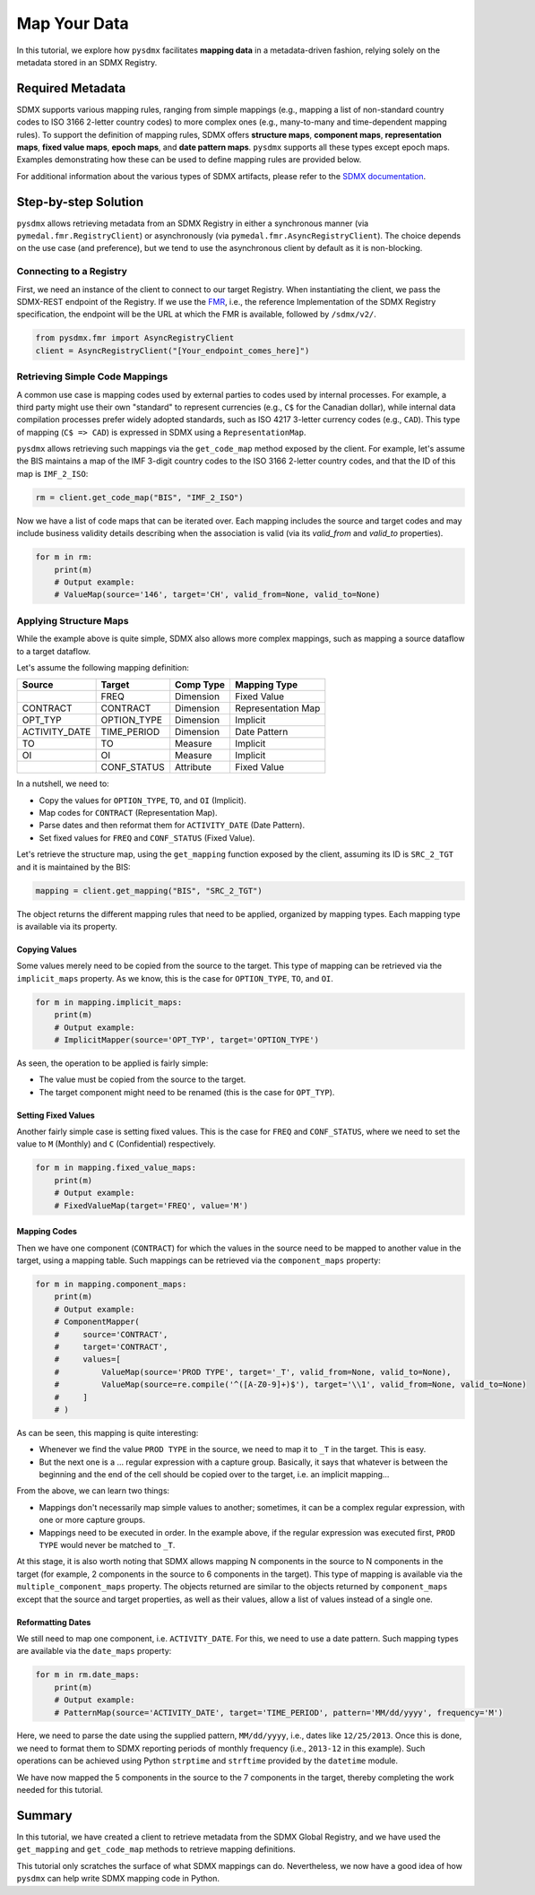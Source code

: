 .. _map:

Map Your Data
=============

In this tutorial, we explore how ``pysdmx`` facilitates **mapping data** in
a metadata-driven fashion, relying solely on the metadata stored in an SDMX
Registry.

Required Metadata
-----------------

SDMX supports various mapping rules, ranging from simple mappings (e.g.,
mapping a list of non-standard country codes to ISO 3166 2-letter country
codes) to more complex ones (e.g., many-to-many and time-dependent mapping
rules). To support the definition of mapping rules, SDMX offers **structure
maps**, **component maps**, **representation maps**, **fixed value maps**,
**epoch maps**, and **date pattern maps**. ``pysdmx`` supports all these
types except epoch maps. Examples demonstrating how these can be used to
define mapping rules are provided below.

For additional information about the various types of SDMX artifacts, please
refer to the `SDMX documentation <https://sdmx.org/>`_.

Step-by-step Solution
---------------------

``pysdmx`` allows retrieving metadata from an SDMX Registry in either a
synchronous manner (via ``pymedal.fmr.RegistryClient``) or asynchronously
(via ``pymedal.fmr.AsyncRegistryClient``). The choice depends on the use case
(and preference), but we tend to use the asynchronous client by default as
it is non-blocking.

Connecting to a Registry
^^^^^^^^^^^^^^^^^^^^^^^^

First, we need an instance of the client to connect to our target Registry.
When instantiating the client, we pass the SDMX-REST endpoint of the Registry.
If we use the `FMR <https://www.bis.org/innovation/bis_open_tech_sdmx.htm>`_,
i.e., the reference Implementation of the SDMX Registry specification, the
endpoint will be the URL at which the FMR is available, followed by
``/sdmx/v2/``.

.. code-block:: python

    from pysdmx.fmr import AsyncRegistryClient
    client = AsyncRegistryClient("[Your_endpoint_comes_here]")

Retrieving Simple Code Mappings
^^^^^^^^^^^^^^^^^^^^^^^^^^^^^^^

A common use case is mapping codes used by external parties to codes used by
internal processes. For example, a third party might use their own "standard"
to represent currencies (e.g., ``C$`` for the Canadian dollar), while
internal data compilation processes prefer widely adopted standards, such as
ISO 4217 3-letter currency codes (e.g., ``CAD``). This type of mapping
(``C$ => CAD``) is expressed in SDMX using a ``RepresentationMap``.

``pysdmx`` allows retrieving such mappings via the ``get_code_map`` method
exposed by the client. For example, let's assume the BIS maintains a map of
the IMF 3-digit country codes to the ISO 3166 2-letter country codes, and
that the ID of this map is ``IMF_2_ISO``:

.. code-block:: python

    rm = client.get_code_map("BIS", "IMF_2_ISO")

Now we have a list of code maps that can be iterated over. Each mapping
includes the source and target codes and may include business validity
details describing when the association is valid (via its `valid_from` and
`valid_to` properties).

.. code-block:: python

    for m in rm:
        print(m)
        # Output example:
        # ValueMap(source='146', target='CH', valid_from=None, valid_to=None)

Applying Structure Maps
^^^^^^^^^^^^^^^^^^^^^^^

While the example above is quite simple, SDMX also allows more complex
mappings, such as mapping a source dataflow to a target dataflow.

Let's assume the following mapping definition:

+---------------+-------------+-----------+--------------------+
| Source        | Target      | Comp Type | Mapping Type       |
+===============+=============+===========+====================+
|               | FREQ        | Dimension | Fixed Value        |
+---------------+-------------+-----------+--------------------+
| CONTRACT      | CONTRACT    | Dimension | Representation Map |
+---------------+-------------+-----------+--------------------+
| OPT_TYP       | OPTION_TYPE | Dimension | Implicit           |
+---------------+-------------+-----------+--------------------+
| ACTIVITY_DATE | TIME_PERIOD | Dimension | Date Pattern       |
+---------------+-------------+-----------+--------------------+
| TO            | TO          | Measure   | Implicit           |
+---------------+-------------+-----------+--------------------+
| OI            | OI          | Measure   | Implicit           |
+---------------+-------------+-----------+--------------------+
|               | CONF_STATUS | Attribute | Fixed Value        |
+---------------+-------------+-----------+--------------------+

In a nutshell, we need to:

- Copy the values for ``OPTION_TYPE``, ``TO``, and ``OI`` (Implicit).
- Map codes for ``CONTRACT`` (Representation Map).
- Parse dates and then reformat them for ``ACTIVITY_DATE`` (Date Pattern).
- Set fixed values for ``FREQ`` and ``CONF_STATUS`` (Fixed Value).

Let's retrieve the structure map, using the ``get_mapping`` function exposed
by the client, assuming its ID is ``SRC_2_TGT`` and it is maintained by the
BIS:

.. code-block:: python

    mapping = client.get_mapping("BIS", "SRC_2_TGT")

The object returns the different mapping rules that need to be applied,
organized by mapping types. Each mapping type is available via its property.

Copying Values
""""""""""""""
Some values merely need to be copied from the source to the target. This type
of mapping can be retrieved via the ``implicit_maps`` property. As we know,
this is the case for ``OPTION_TYPE``, ``TO``, and ``OI``.

.. code-block:: python

    for m in mapping.implicit_maps:
        print(m)
        # Output example:
        # ImplicitMapper(source='OPT_TYP', target='OPTION_TYPE')

As seen, the operation to be applied is fairly simple:

- The value must be copied from the source to the target.
- The target component might need to be renamed (this is the case for
  ``OPT_TYP``).

Setting Fixed Values
""""""""""""""""""""
Another fairly simple case is setting fixed values. This is the case for
``FREQ`` and ``CONF_STATUS``, where we need to set the value to ``M``
(Monthly) and ``C`` (Confidential) respectively.

.. code-block:: python

    for m in mapping.fixed_value_maps:
        print(m)
        # Output example:
        # FixedValueMap(target='FREQ', value='M')

Mapping Codes
"""""""""""""

Then we have one component (``CONTRACT``) for which the values in the source
need to be mapped to another value in the target, using a mapping table. Such
mappings can be retrieved via the ``component_maps`` property:

.. code-block:: python

    for m in mapping.component_maps:
        print(m)
        # Output example:
        # ComponentMapper(
        #     source='CONTRACT',
        #     target='CONTRACT',
        #     values=[
        #         ValueMap(source='PROD TYPE', target='_T', valid_from=None, valid_to=None),
        #         ValueMap(source=re.compile('^([A-Z0-9]+)$'), target='\\1', valid_from=None, valid_to=None)
        #     ]
        # )

As can be seen, this mapping is quite interesting:

- Whenever we find the value ``PROD TYPE`` in the source, we need to map it to
  ``_T`` in the target. This is easy.
- But the next one is a ... regular expression with a capture group. Basically,
  it says that whatever is between the beginning and the end of the cell
  should be copied over to the target, i.e. an implicit mapping...

From the above, we can learn two things:

- Mappings don't necessarily map simple values to another; sometimes, it
  can be a complex regular expression, with one or more capture groups.
- Mappings need to be executed in order. In the example above, if the regular
  expression was executed first, ``PROD TYPE`` would never be matched to
  ``_T``.

At this stage, it is also worth noting that SDMX allows mapping N components
in the source to N components in the target (for example, 2 components in the
source to 6 components in the target). This type of mapping is available via
the ``multiple_component_maps`` property. The objects returned are similar to
the objects returned by ``component_maps`` except that the source and target
properties, as well as their values, allow a list of values instead of a
single one.

Reformatting Dates
""""""""""""""""""
We still need to map one component, i.e. ``ACTIVITY_DATE``. For this, we need
to use a date pattern. Such mapping types are available via the ``date_maps``
property:

.. code-block:: python

    for m in rm.date_maps:
        print(m)
        # Output example:
        # PatternMap(source='ACTIVITY_DATE', target='TIME_PERIOD', pattern='MM/dd/yyyy', frequency='M')

Here, we need to parse the date using the supplied pattern, ``MM/dd/yyyy``,
i.e., dates like ``12/25/2013``. Once this is done, we need to format them to
SDMX reporting periods of monthly frequency (i.e., ``2013-12`` in this
example). Such operations can be achieved using Python ``strptime`` and
``strftime`` provided by the ``datetime`` module.

We have now mapped the 5 components in the source to the 7 components in the
target, thereby completing the work needed for this tutorial.

Summary
-------

In this tutorial, we have created a client to retrieve metadata from the SDMX
Global Registry, and we have used the ``get_mapping`` and ``get_code_map``
methods to retrieve mapping definitions.

This tutorial only scratches the surface of what SDMX mappings can do.
Nevertheless, we now have a good idea of how ``pysdmx`` can help
write SDMX mapping code in Python.
